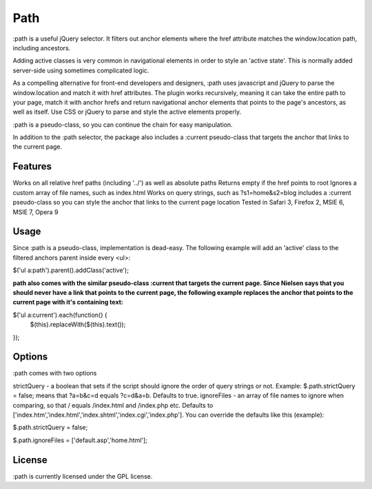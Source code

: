 ====
Path
====

:path is a useful jQuery selector. It filters out anchor elements where the href attribute matches the window.location path, including ancestors.

Adding active classes is very common in navigational elements in order to style an 'active state'. This is normally added server-side using sometimes complicated logic.

As a compelling alternative for front-end developers and designers, :path uses javascript and jQuery to parse the window.location and match it with href attributes. The plugin works recursively, meaning it can take the entire path to your page, match it with anchor hrefs and return navigational anchor elements that points to the page's ancestors, as well as itself. Use CSS or jQuery to parse and style the active elements properly.

:path is a pseudo-class, so you can continue the chain for easy manipulation.

In addition to the :path selector, the package also includes a :current pseudo-class that targets the anchor that links to the current page.


Features
========

Works on all relative href paths (including '../') as well as absolute paths
Returns empty if the href points to root
Ignores a custom array of file names, such as index.html
Works on query strings, such as ?s1=home&s2=blog
includes a :current pseudo-class so you can style the anchor that links to the current page location
Tested in Safari 3, Firefox 2, MSIE 6, MSIE 7, Opera 9

Usage
=====

Since :path is a pseudo-class, implementation is dead-easy. The following example will add an 'active' class to the filtered anchors parent inside every <ul>:

$('ul a:path').parent().addClass('active');

:path also comes with the similar pseudo-class :current that targets the current page. Since Nielsen says that you should never have a link that points to the current page, the following example replaces the anchor that points to the current page with it's containing text:

$('ul a:current').each(function() { 
    $(this).replaceWith($(this).text()); 
});

Options
=======

:path comes with two options

strictQuery - a boolean that sets if the script should ignore the order of query strings or not. Example: $.path.strictQuery = false; means that ?a=b&c=d equals ?c=d&a=b. Defaults to true.
ignoreFiles - an array of file names to ignore when comparing, so that / equals /index.html and /index.php etc. Defaults to ['index.htm','index.html','index.shtml','index.cgi','index.php'].
You can override the defaults like this (example):

$.path.strictQuery = false;

$.path.ignoreFiles = ['default.asp','home.html'];

License
=======
:path is currently licensed under the GPL license.